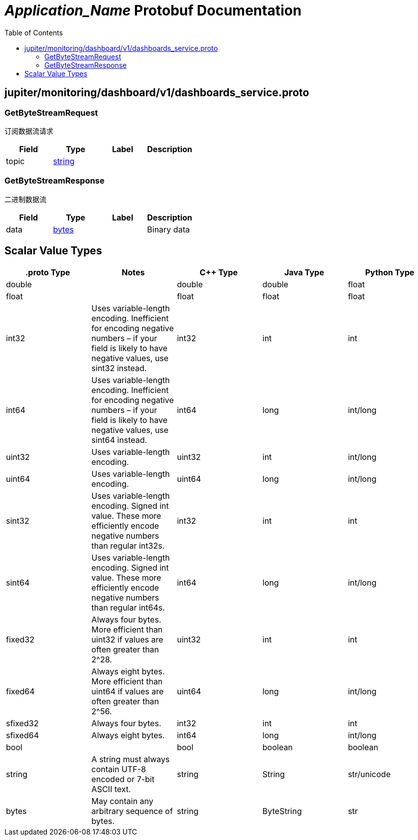 = __Application_Name__ Protobuf Documentation
:toc:



== jupiter/monitoring/dashboard/v1/dashboards_service.proto



=== GetByteStreamRequest
订阅数据流请求


|===========================================
|*Field* |*Type* |*Label* |*Description*

|topic | <<string,string>> | |

|===========================================



=== GetByteStreamResponse
二进制数据流


|===========================================
|*Field* |*Type* |*Label* |*Description*

|data | <<bytes,bytes>> | |Binary data

|===========================================






== Scalar Value Types

|==============================================================
|*.proto Type* |*Notes* |*C++ Type* |*Java Type* |*Python Type*

|[[double]] (((double))) double | |double |double |float

|[[float]] (((float))) float | |float |float |float

|[[int32]] (((int32))) int32 |Uses variable-length encoding. Inefficient for encoding negative numbers – if your field is likely to have negative values, use sint32 instead. |int32 |int |int

|[[int64]] (((int64))) int64 |Uses variable-length encoding. Inefficient for encoding negative numbers – if your field is likely to have negative values, use sint64 instead. |int64 |long |int/long

|[[uint32]] (((uint32))) uint32 |Uses variable-length encoding. |uint32 |int |int/long

|[[uint64]] (((uint64))) uint64 |Uses variable-length encoding. |uint64 |long |int/long

|[[sint32]] (((sint32))) sint32 |Uses variable-length encoding. Signed int value. These more efficiently encode negative numbers than regular int32s. |int32 |int |int

|[[sint64]] (((sint64))) sint64 |Uses variable-length encoding. Signed int value. These more efficiently encode negative numbers than regular int64s. |int64 |long |int/long

|[[fixed32]] (((fixed32))) fixed32 |Always four bytes. More efficient than uint32 if values are often greater than 2^28. |uint32 |int |int

|[[fixed64]] (((fixed64))) fixed64 |Always eight bytes. More efficient than uint64 if values are often greater than 2^56. |uint64 |long |int/long

|[[sfixed32]] (((sfixed32))) sfixed32 |Always four bytes. |int32 |int |int

|[[sfixed64]] (((sfixed64))) sfixed64 |Always eight bytes. |int64 |long |int/long

|[[bool]] (((bool))) bool | |bool |boolean |boolean

|[[string]] (((string))) string |A string must always contain UTF-8 encoded or 7-bit ASCII text. |string |String |str/unicode

|[[bytes]] (((bytes))) bytes |May contain any arbitrary sequence of bytes. |string |ByteString |str

|==============================================================
